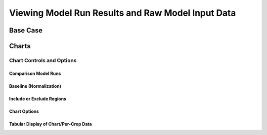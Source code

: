 .. index::
    single: model run; view; results
    single: model run; results
    single: results

.. _ViewingModelRunResultsDoc:

Viewing Model Run Results and Raw Model Input Data
======================================================

Base Case
---------------

Charts
--------------

Chart Controls and Options
_________________________________

Comparison Model Runs
++++++++++++++++++++++++

Baseline (Normalization)
+++++++++++++++++++++++++++++

Include or Exclude Regions
+++++++++++++++++++++++++++++

Chart Options
+++++++++++++++++++++++++++++

Tabular Display of Chart/Per-Crop Data
++++++++++++++++++++++++++++++++++++++++++++




.. contents::
    :local:

 
